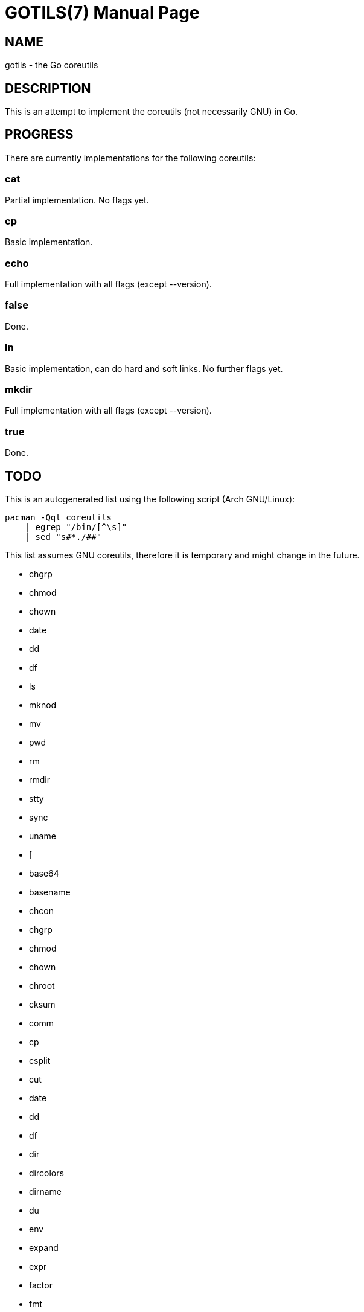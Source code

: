 GOTILS(7)
=========
:author: slowpoke <mail+git@slowpoke.io
:encoding: utf-8
:doctype: manpage

NAME
----
gotils - the Go coreutils

DESCRIPTION
-----------
This is an attempt to implement the coreutils (not necessarily GNU) in Go.

PROGRESS
--------

There are currently implementations for the following coreutils:

cat
~~~
Partial implementation. No flags yet.

cp
~~
Basic implementation.

echo
~~~~
Full implementation with all flags (except --version).

false
~~~~~
Done.

ln
~~
Basic implementation, can do hard and soft links. No further flags yet.

mkdir
~~~~~
Full implementation with all flags (except --version).

true
~~~~
Done.


TODO
----

This is an autogenerated list using the following script (Arch GNU/Linux):

    pacman -Qql coreutils
        | egrep "/bin/[^\s]"
        | sed "s#*./##"

This list assumes GNU coreutils, therefore it is temporary and might change in
the future.

* chgrp
* chmod
* chown
* date
* dd
* df
* ls
* mknod
* mv
* pwd
* rm
* rmdir
* stty
* sync
* uname
* [
* base64
* basename
* chcon
* chgrp
* chmod
* chown
* chroot
* cksum
* comm
* cp
* csplit
* cut
* date
* dd
* df
* dir
* dircolors
* dirname
* du
* env
* expand
* expr
* factor
* fmt
* fold
* head
* hostid
* id
* install
* join
* link
* ln
* logname
* ls
* md5sum
* mkdir
* mkfifo
* mknod
* mktemp
* mv
* nice
* nl
* nohup
* nproc
* od
* paste
* pathchk
* pinky
* pr
* printenv
* printf
* ptx
* pwd
* readlink
* realpath
* rm
* rmdir
* runcon
* seq
* sha1sum
* sha224sum
* sha256sum
* sha384sum
* sha512sum
* shred
* shuf
* sleep
* sort
* split
* stat
* stdbuf
* stty
* sum
* sync
* tac
* tail
* tee
* test
* timeout
* touch
* tr
* true
* truncate
* tsort
* tty
* uname
* unexpand
* uniq
* unlink
* users
* vdir
* wc
* who
* whoami
* yes
